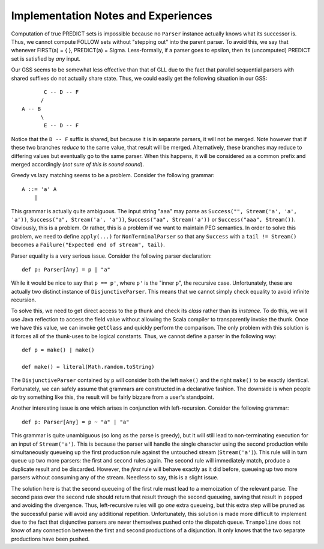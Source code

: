 ====================================
Implementation Notes and Experiences
====================================

Computation of true PREDICT sets is impossible because no ``Parser`` instance
actually knows what its successor is.  Thus, we cannot compute FOLLOW sets
without "stepping out" into the parent parser.  To avoid this, we say that
whenever FIRST(a) = { }, PREDICT(a) = \Sigma.  Less-formally, if a parser goes
to \epsilon, then its (uncomputed) PREDICT set is satisfied by *any* input.

Our GSS seems to be somewhat less effective than that of GLL due to the fact that
parallel sequential parsers with shared suffixes do not actually share state.
Thus, we could easily get the following situation in our GSS::
    
           C -- D -- F
          /
    A -- B
          \
           E -- D -- F
           
Notice that the ``D -- F`` suffix is shared, but because it is in separate parsers,
it will not be merged.  Note however that if these two branches *reduce* to the
same value, that result will be merged.  Alternatively, these branches may reduce
to differing values but eventually go to the same parser.  When this happens, it
will be considered as a common prefix and merged accordingly (*not sure of this is sound sound*).
  
Greedy vs lazy matching seems to be a problem.  Consider the following grammar::
    
    A ::= 'a' A
        |
    
This grammar is actually quite ambiguous.  The input string "``aaa``" may parse
as ``Success("", Stream('a', 'a', 'a'))``, ``Success("a", Stream('a', 'a'))``,
``Success("aa", Stream('a'))`` or ``Success("aaa", Stream())``.  Obviously, this
is a problem.  Or rather, this is a problem if we want to maintain PEG semantics.
In order to solve this problem, we need to define ``apply(...)`` for ``NonTerminalParser``
so that any ``Success`` with a ``tail != Stream()`` becomes a ``Failure("Expected end of stream", tail)``.

Parser equality is a very serious issue.  Consider the following parser
declaration::
    
    def p: Parser[Any] = p | "a"
    
While it would be nice to say that ``p == p'``, where ``p'`` is the "inner ``p``",
the recursive case.  Unfortunately, these are actually two distinct instance of
``DisjunctiveParser``.  This means that we cannot simply check equality to avoid
infinite recursion.

To solve this, we need to get direct access to the ``p`` thunk and check its
*class* rather than its *instance*.  To do this, we will use Java reflection to
access the field value without allowing the Scala compiler to transparently
invoke the thunk.  Once we have this value, we can invoke ``getClass`` and quickly
perform the comparison.  The only problem with this solution is it forces all of
the thunk-uses to be logical constants.  Thus, we cannot define a parser in the
following way::
    
    def p = make() | make()
    
    def make() = literal(Math.random.toString)
    
The ``DisjunctiveParser`` contained by ``p`` will consider both the left ``make()``
and the right ``make()`` to be exactly identical.  Fortunately, we can safely
assume that grammars are constructed in a declarative fashion.  The downside is
when people *do* try something like this, the result will be fairly bizzare from
a user's standpoint.

Another interesting issue is one which arises in conjunction with left-recursion.
Consider the following grammar::
    
    def p: Parser[Any] = p ~ "a" | "a"

This grammar is quite unambiguous (so long as the parse is greedy), but it will
still lead to non-terminating execution for an input of ``Stream('a')``.  This is
because the parser will handle the single character using the second production
while simultaneously queueing up the first production rule against the untouched
stream (``Stream('a')``).  This rule will in turn queue up two more parsers: the
first and second rules again.  The second rule will immediately match, produce a
duplicate result and be discarded.  However, the *first* rule will behave exactly
as it did before, queueing up two more parsers without consuming any of the stream.
Needless to say, this is a slight issue.

The solution here is that the second queueing of the first rule must lead to a
memoization of the relevant parse.  The second pass over the second rule should
return that result through the second queueing, saving that result in ``popped``
and avoiding the divergence.  Thus, left-recursive rules will go *one* extra
queueing, but this extra step will be pruned as the successful parse will avoid
any additional repetition.  Unfortunately, this solution is made more difficult
to implement due to the fact that disjunctive parsers are never themselves pushed
onto the dispatch queue.  ``Trampoline`` does not know of any connection between
the first and second productions of a disjunction.  It only knows that the two
separate productions have been pushed.
